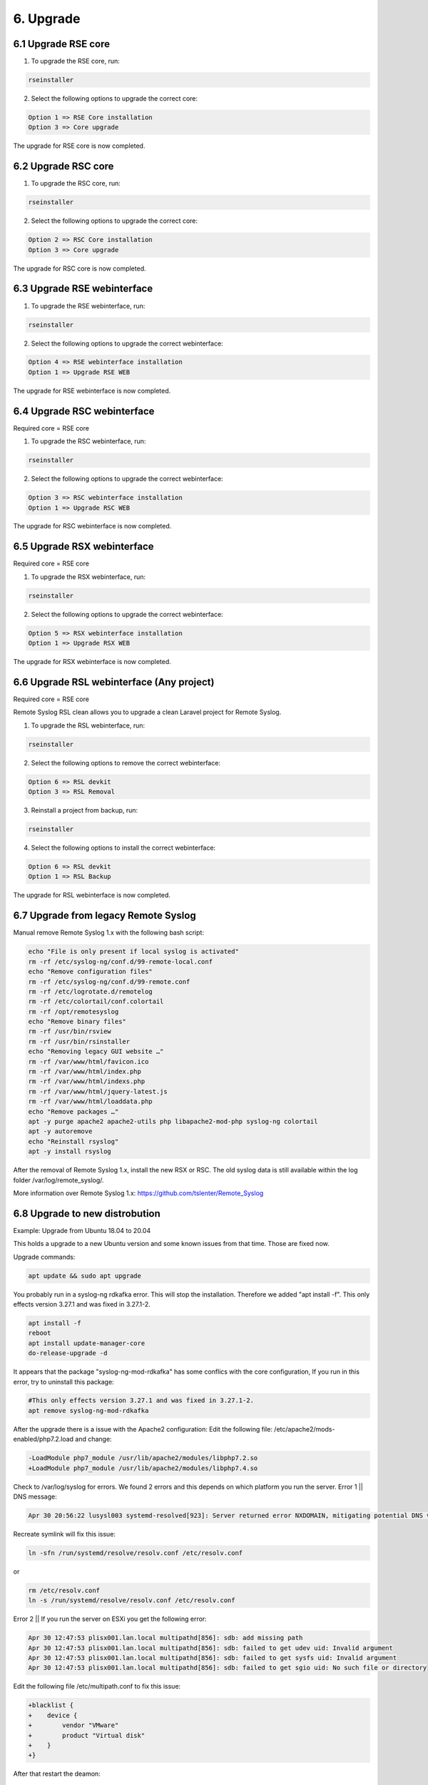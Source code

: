 6. Upgrade
==========

.. _upgrade:

6.1 Upgrade RSE core
---------------------

1) To upgrade the RSE core, run:

.. code-block:: console

   rseinstaller

2) Select the following options to upgrade the correct core:

.. code-block:: console

   Option 1 => RSE Core installation
   Option 3 => Core upgrade

The upgrade for RSE core is now completed.

6.2 Upgrade RSC core
--------------------

1) To upgrade the RSC core, run:

.. code-block:: console

   rseinstaller

2) Select the following options to upgrade the correct core:

.. code-block:: console

   Option 2 => RSC Core installation
   Option 3 => Core upgrade

The upgrade for RSC core is now completed.

6.3 Upgrade RSE webinterface
----------------------------

1) To upgrade the RSE webinterface, run:

.. code-block:: console

   rseinstaller

2) Select the following options to upgrade the correct webinterface:

.. code-block:: console

   Option 4 => RSE webinterface installation
   Option 1 => Upgrade RSE WEB

The upgrade for RSE webinterface is now completed.

6.4 Upgrade RSC webinterface
----------------------------

Required core = RSE core

1) To upgrade the RSC webinterface, run:

.. code-block:: console

   rseinstaller

2) Select the following options to upgrade the correct webinterface:

.. code-block:: console

   Option 3 => RSC webinterface installation
   Option 1 => Upgrade RSC WEB

The upgrade for RSC webinterface is now completed.

6.5 Upgrade RSX webinterface
----------------------------

Required core = RSE core

1) To upgrade the RSX webinterface, run:

.. code-block:: console

   rseinstaller

2) Select the following options to upgrade the correct webinterface:

.. code-block:: console

   Option 5 => RSX webinterface installation
   Option 1 => Upgrade RSX WEB

The upgrade for RSX webinterface is now completed.

6.6 Upgrade RSL webinterface (Any project)
------------------------------------------

Required core = RSE core

Remote Syslog RSL clean allows you to upgrade a clean Laravel project for Remote Syslog.

1) To upgrade the RSL webinterface, run:

.. code-block:: console

   rseinstaller

2) Select the following options to remove the correct webinterface:

.. code-block:: console

   Option 6 => RSL devkit
   Option 3 => RSL Removal

3) Reinstall a project from backup, run:

.. code-block:: console

   rseinstaller

4) Select the following options to install the correct webinterface:

.. code-block:: console

   Option 6 => RSL devkit
   Option 1 => RSL Backup

The upgrade for RSL webinterface is now completed.

6.7 Upgrade from legacy Remote Syslog
-------------------------------------

Manual remove Remote Syslog 1.x with the following bash script:

.. code-block:: console

   echo "File is only present if local syslog is activated"
   rm -rf /etc/syslog-ng/conf.d/99-remote-local.conf
   echo "Remove configuration files"
   rm -rf /etc/syslog-ng/conf.d/99-remote.conf
   rm -rf /etc/logrotate.d/remotelog
   rm -rf /etc/colortail/conf.colortail
   rm -rf /opt/remotesyslog
   echo "Remove binary files"
   rm -rf /usr/bin/rsview
   rm -rf /usr/bin/rsinstaller
   echo "Removing legacy GUI website …"
   rm -rf /var/www/html/favicon.ico
   rm -rf /var/www/html/index.php
   rm -rf /var/www/html/indexs.php
   rm -rf /var/www/html/jquery-latest.js
   rm -rf /var/www/html/loaddata.php
   echo "Remove packages …"
   apt -y purge apache2 apache2-utils php libapache2-mod-php syslog-ng colortail
   apt -y autoremove
   echo "Reinstall rsyslog"
   apt -y install rsyslog

After the removal of Remote Syslog 1.x, install the new RSX or RSC. The old syslog data is still available within the log folder /var/log/remote_syslog/.

More information over Remote Syslog 1.x: https://github.com/tslenter/Remote_Syslog

6.8 Upgrade to new distrobution
-------------------------------

Example: Upgrade from Ubuntu 18.04 to 20.04

This holds a upgrade to a new Ubuntu version and some known issues from that time. Those are fixed now.

Upgrade commands:

.. code-block:: console

   apt update && sudo apt upgrade

You probably run in a syslog-ng rdkafka error. This will stop the installation. Therefore we added "apt install -f".
This only effects version 3.27.1 and was fixed in 3.27.1-2.

.. code-block:: console

   apt install -f
   reboot
   apt install update-manager-core
   do-release-upgrade -d

It appears that the package "syslog-ng-mod-rdkafka" has some conflics with the core configuration, If you run in this error, try to uninstall this package:

.. code-block:: console
   
   #This only effects version 3.27.1 and was fixed in 3.27.1-2.
   apt remove syslog-ng-mod-rdkafka

After the upgrade there is a issue with the Apache2 configuration:
Edit the following file: /etc/apache2/mods-enabled/php7.2.load and change:

.. code-block:: console

   -LoadModule php7_module /usr/lib/apache2/modules/libphp7.2.so
   +LoadModule php7_module /usr/lib/apache2/modules/libphp7.4.so

Check to /var/log/syslog for errors. We found 2 errors and this depends on which platform you run the server.
Error 1 || DNS message:

.. code-block:: console

   Apr 30 20:56:22 lusysl003 systemd-resolved[923]: Server returned error NXDOMAIN, mitigating potential DNS violation DVE-2018-0001, retrying transaction with reduced feature level UDP

Recreate symlink will fix this issue:

.. code-block:: console

   ln -sfn /run/systemd/resolve/resolv.conf /etc/resolv.conf

or

.. code-block:: console
   
   rm /etc/resolv.conf
   ln -s /run/systemd/resolve/resolv.conf /etc/resolv.conf

Error 2 || If you run the server on ESXi you get the following error:

.. code-block:: console

   Apr 30 12:47:53 plisx001.lan.local multipathd[856]: sdb: add missing path
   Apr 30 12:47:53 plisx001.lan.local multipathd[856]: sdb: failed to get udev uid: Invalid argument
   Apr 30 12:47:53 plisx001.lan.local multipathd[856]: sdb: failed to get sysfs uid: Invalid argument
   Apr 30 12:47:53 plisx001.lan.local multipathd[856]: sdb: failed to get sgio uid: No such file or directory

Edit the following file /etc/multipath.conf to fix this issue:

.. code-block:: console

   +blacklist {
   +    device {
   +        vendor "VMware"
   +        product "Virtual disk"
   +    }
   +}

After that restart the deamon:

.. code-block:: console

   systemctl restart multipath-tools

Reactivate repo:

.. code-block:: console

   wget -qO - https://artifacts.elastic.co/GPG-KEY-elasticsearch | apt-key add -
   apt-get install apt-transport-https -y
   echo "deb https://artifacts.elastic.co/packages/7.x/apt stable main" | tee -a /etc/apt/sources.list.d/elastic-7.x.list
   echo "deb https://artifacts.elastic.co/packages/oss-7.x/apt stable main" | tee -a /etc/apt/sources.list.d/elastic-7.x.list

   wget -qO - https://cloud.remotesyslog.com/xUbuntu_18.04/Release.key | /usr/bin/apt-key add -
   echo deb https://cloud.remotesyslog.com/xUbuntu_18.04 ./ > /etc/apt/sources.list.d/syslog-ng.list
   apt update
   apt install syslog-ng-mod-snmp syslog-ng-mod-freetds syslog-ng-mod-json syslog-ng-mod-mysql syslog-ng-mod-pacctformat syslog-ng-mod-pgsql syslog-ng-mod-snmptrapd-parser syslog-ng-mod-sqlite3
   sudo apt autoremove

6.9 Preparations for Elastic 8.x
--------------------------------

Preparing for Elastic 8.x we have the following additional configuration. As we currently testing and validating the config, we provide the following configuration:

Create selfsinged certificate:

.. code-block:: console

   /usr/share/elasticsearch/bin/elasticsearch-certutil ca
   /usr/share/elasticsearch/bin/elasticsearch-certutil cert --ca elastic-stack-ca.p12

Generate passwords for all Elastic users:

.. code-block:: console

   /usr/share/elasticsearch/bin/elasticsearch-setup-passwords interactive

Edit xpack security option within Elastic. The configuration below is tested for a cluster.

Master node:

.. code-block:: console

   xpack.security.enabled: true
   xpack.security.authc.api_key.enabled: true
   xpack.security.transport.ssl.enabled: true
   xpack.security.transport.ssl.verification_mode: certificate
   xpack.security.transport.ssl.client_authentication: required
   xpack.security.transport.ssl.keystore.path: /etc/elasticsearch/elastic-certificates.p12
   xpack.security.transport.ssl.truststore.path: /etc/elasticsearch/elastic-certificates.p12
   cluster.name: syslog
   node.name: syslog01
   node.roles: [ master, data ]
   network.host: 0.0.0.0
   http.port: 9200
   transport.port: 9300
   discovery.seed_hosts:
       - 10.10.10.99
   
Data node:

.. code-block:: console

    xpack.security.enabled: true
    xpack.security.authc.api_key.enabled: true
    xpack.security.transport.ssl.enabled: true
    xpack.security.transport.ssl.verification_mode: certificate
    xpack.security.transport.ssl.client_authentication: required
    xpack.security.transport.ssl.keystore.path: /etc/elasticsearch/elastic-certificates.p12
    xpack.security.transport.ssl.truststore.path: /etc/elasticsearch/elastic-certificates.p12
    cluster.name: syslog
    node.name: plisec0002
    #node.master: false
    #node.data: true
    node.roles: [ data ]
    network.host: 0.0.0.0
    http.port: 9200
    #transport.tcp.port: 9300
    transport.port: 9300
    #discovery.zen.ping.unicast.hosts: ["10.10.10.99"]
    #discovery.zen.minimum_master_nodes: 2
    discovery.seed_hosts:
       - 10.10.10.99

Update Kibana configuration:

.. code-block:: console

   elasticsearch.username: "kibana_system"
   elasticsearch.password: "MY_PASSWORD"
   server.rewriteBasePath: true
   server.basePath: "/kibana"

Update Syslog-NG configuration with username and password in the URL:

.. code-block:: console

    #Update RSE configuration
    destination d_http {
     elasticsearch-http(
      frac_digits(3)
      index("rsx-routingandswitching")
      type("production")
      url("http://my_username:my_password@localhost:9200/_bulk")
      persist-name("Default RSE log")
      template("$(format-json --scope rfc5424 --scope dot-nv-pairs --scope nv-pairs --key R_ISODATE @timestamp=${R_ISODATE})"));
    };

Change the Apache2 reverse configuration for port 80 and 443:

.. code-block:: console

    <Location /kibana>
        Define CREDENTIALS my_username:my_password
        RequestHeader set Authorization "expr=Basic %{base64:${CREDENTIALS}}"
    </Location>

6.10 Ubuntu upgrade policy
-------------------------

For Ubuntu we only test the latest LTS version. At the time of writing this is 20.04 LTS. The next release will be 22.04 LTS.